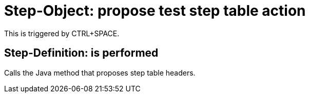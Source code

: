 = Step-Object: propose test step table action

This is triggered by CTRL+SPACE.

== Step-Definition: is performed

Calls the Java method that proposes step table headers.

